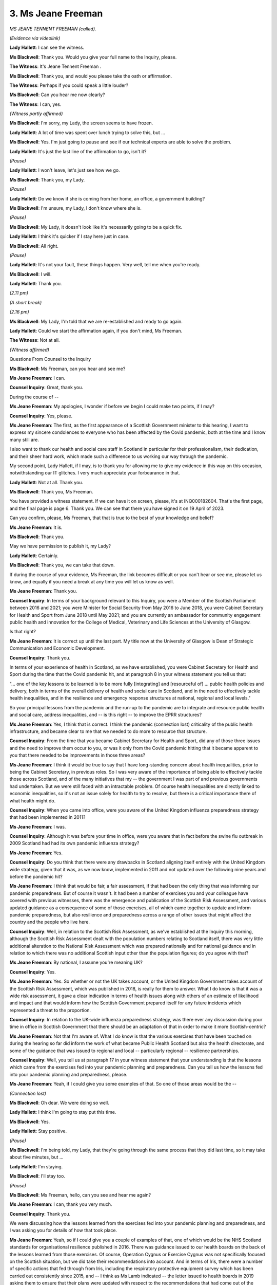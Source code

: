 3. Ms Jeane Freeman
===================

*MS JEANE TENNENT FREEMAN (called).*

*(Evidence via videolink)*

**Lady Hallett**: I can see the witness.

**Ms Blackwell**: Thank you. Would you give your full name to the Inquiry, please.

**The Witness**: It's Jeane Tennent Freeman .

**Ms Blackwell**: Thank you, and would you please take the oath or affirmation.

**The Witness**: Perhaps if you could speak a little louder?

**Ms Blackwell**: Can you hear me now clearly?

**The Witness**: I can, yes.

*(Witness partly affirmed)*

**Ms Blackwell**: I'm sorry, my Lady, the screen seems to have frozen.

**Lady Hallett**: A lot of time was spent over lunch trying to solve this, but ...

**Ms Blackwell**: Yes. I'm just going to pause and see if our technical experts are able to solve the problem.

**Lady Hallett**: It's just the last line of the affirmation to go, isn't it?

*(Pause)*

**Lady Hallett**: I won't leave, let's just see how we go.

**Ms Blackwell**: Thank you, my Lady.

*(Pause)*

**Lady Hallett**: Do we know if she is coming from her home, an office, a government building?

**Ms Blackwell**: I'm unsure, my Lady, I don't know where she is.

*(Pause)*

**Ms Blackwell**: My Lady, it doesn't look like it's necessarily going to be a quick fix.

**Lady Hallett**: I think it's quicker if I stay here just in case.

**Ms Blackwell**: All right.

*(Pause)*

**Lady Hallett**: It's not your fault, these things happen. Very well, tell me when you're ready.

**Ms Blackwell**: I will.

**Lady Hallett**: Thank you.

*(2.11 pm)*

*(A short break)*

*(2.16 pm)*

**Ms Blackwell**: My Lady, I'm told that we are re-established and ready to go again.

**Lady Hallett**: Could we start the affirmation again, if you don't mind, Ms Freeman.

**The Witness**: Not at all.

*(Witness affirmed)*

Questions From Counsel to the Inquiry

**Ms Blackwell**: Ms Freeman, can you hear and see me?

**Ms Jeane Freeman**: I can.

**Counsel Inquiry**: Great, thank you.

During the course of --

**Ms Jeane Freeman**: My apologies, I wonder if before we begin I could make two points, if I may?

**Counsel Inquiry**: Yes, please.

**Ms Jeane Freeman**: The first, as the first appearance of a Scottish Government minister to this hearing, I want to express my sincere condolences to everyone who has been affected by the Covid pandemic, both at the time and I know many still are.

I also want to thank our health and social care staff in Scotland in particular for their professionalism, their dedication, and their sheer hard work, which made such a difference to us working our way through the pandemic.

My second point, Lady Hallett, if I may, is to thank you for allowing me to give my evidence in this way on this occasion, notwithstanding our IT glitches. I very much appreciate your forbearance in that.

**Lady Hallett**: Not at all. Thank you.

**Ms Blackwell**: Thank you, Ms Freeman.

You have provided a witness statement. If we can have it on screen, please, it's at INQ000182604. That's the first page, and the final page is page 6. Thank you. We can see that there you have signed it on 19 April of 2023.

Can you confirm, please, Ms Freeman, that that is true to the best of your knowledge and belief?

**Ms Jeane Freeman**: It is.

**Ms Blackwell**: Thank you.

May we have permission to publish it, my Lady?

**Lady Hallett**: Certainly.

**Ms Blackwell**: Thank you, we can take that down.

If during the course of your evidence, Ms Freeman, the link becomes difficult or you can't hear or see me, please let us know, and equally if you need a break at any time you will let us know as well.

**Ms Jeane Freeman**: Thank you.

**Counsel Inquiry**: In terms of your background relevant to this Inquiry, you were a Member of the Scottish Parliament between 2016 and 2021; you were Minister for Social Security from May 2016 to June 2018, you were Cabinet Secretary for Health and Sport from June 2018 until May 2021; and you are currently an ambassador for community engagement public health and innovation for the College of Medical, Veterinary and Life Sciences at the University of Glasgow.

Is that right?

**Ms Jeane Freeman**: It is correct up until the last part. My title now at the University of Glasgow is Dean of Strategic Communication and Economic Development.

**Counsel Inquiry**: Thank you.

In terms of your experience of health in Scotland, as we have established, you were Cabinet Secretary for Health and Sport during the time that the Covid pandemic hit, and at paragraph 8 in your witness statement you tell us that:

"... one of the key lessons to be learned is to be more fully [integrating] and [resourceful of] ... public health policies and delivery, both in terms of the overall delivery of health and social care in Scotland, and in the need to effectively tackle health inequalities, and in the resilience and emergency response structures at national, regional and local levels."

So your principal lessons from the pandemic and the run-up to the pandemic are to integrate and resource public health and social care, address inequalities, and -- is this right -- to improve the EPRR structures?

**Ms Jeane Freeman**: Yes, I think that is correct. I think the pandemic (connection lost) criticality of the public health infrastructure, and became clear to me that we needed to do more to resource that structure.

**Counsel Inquiry**: From the time that you became Cabinet Secretary for Health and Sport, did any of those three issues and the need to improve them occur to you, or was it only from the Covid pandemic hitting that it became apparent to you that there needed to be improvements in those three areas?

**Ms Jeane Freeman**: I think it would be true to say that I have long-standing concern about health inequalities, prior to being the Cabinet Secretary, in previous roles. So I was very aware of the importance of being able to effectively tackle those across Scotland, and of the many initiatives that my -- the government I was part of and previous governments had undertaken. But we were still faced with an intractable problem. Of course health inequalities are directly linked to economic inequalities, so it's not an issue solely for health to try to resolve, but there is a critical importance there of what health might do.

**Counsel Inquiry**: When you came into office, were you aware of the United Kingdom influenza preparedness strategy that had been implemented in 2011?

**Ms Jeane Freeman**: I was.

**Counsel Inquiry**: Although it was before your time in office, were you aware that in fact before the swine flu outbreak in 2009 Scotland had had its own pandemic influenza strategy?

**Ms Jeane Freeman**: Yes.

**Counsel Inquiry**: Do you think that there were any drawbacks in Scotland aligning itself entirely with the United Kingdom wide strategy, given that it was, as we now know, implemented in 2011 and not updated over the following nine years and before the pandemic hit?

**Ms Jeane Freeman**: I think that would be fair, a fair assessment, if that had been the only thing that was informing our pandemic preparedness. But of course it wasn't. It had been a number of exercises you and your colleague have covered with previous witnesses, there was the emergence and publication of the Scottish Risk Assessment, and various updated guidance as a consequence of some of those exercises, all of which came together to update and inform pandemic preparedness, but also resilience and preparedness across a range of other issues that might affect the country and the people who live here.

**Counsel Inquiry**: Well, in relation to the Scottish Risk Assessment, as we've established at the Inquiry this morning, although the Scottish Risk Assessment dealt with the population numbers relating to Scotland itself, there was very little additional alteration to the National Risk Assessment which was prepared nationally and for national guidance and in relation to which there was no additional Scottish input other than the population figures; do you agree with that?

**Ms Jeane Freeman**: By national, I assume you're meaning UK?

**Counsel Inquiry**: Yes.

**Ms Jeane Freeman**: Yes. So whether or not the UK takes account, or the United Kingdom Government takes account of the Scottish Risk Assessment, which was published in 2018, is really for them to answer. What I do know is that it was a wide risk assessment, it gave a clear indication in terms of health issues along with others of an estimate of likelihood and impact and that would inform how the Scottish Government prepared itself for any future incidents which represented a threat to the proportion.

**Counsel Inquiry**: In relation to the UK-wide influenza preparedness strategy, was there ever any discussion during your time in office in Scottish Government that there should be an adaptation of that in order to make it more Scottish-centric?

**Ms Jeane Freeman**: Not that I'm aware of. What I do know is that the various exercises that have been touched on during the hearing so far did inform the work of what became Public Health Scotland but also the health directorate, and some of the guidance that was issued to regional and local -- particularly regional -- resilience partnerships.

**Counsel Inquiry**: Well, you tell us at paragraph 17 in your witness statement that your understanding is that the lessons which came from the exercises fed into your pandemic planning and preparedness. Can you tell us how the lessons fed into your pandemic planning and preparedness, please.

**Ms Jeane Freeman**: Yeah, if I could give you some examples of that. So one of those areas would be the --

*(Connection lost)*

**Ms Blackwell**: Oh dear. We were doing so well.

**Lady Hallett**: I think I'm going to stay put this time.

**Ms Blackwell**: Yes.

**Lady Hallett**: Stay positive.

*(Pause)*

**Ms Blackwell**: I'm being told, my Lady, that they're going through the same process that they did last time, so it may take about five minutes, but ...

**Lady Hallett**: I'm staying.

**Ms Blackwell**: I'll stay too.

*(Pause)*

**Ms Blackwell**: Ms Freeman, hello, can you see and hear me again?

**Ms Jeane Freeman**: I can, thank you very much.

**Counsel Inquiry**: Thank you.

We were discussing how the lessons learned from the exercises fed into your pandemic planning and preparedness, and I was asking you for details of how that took place.

**Ms Jeane Freeman**: Yeah, so if I could give you a couple of examples of that, one of which would be the NHS Scotland standards for organisational resilience published in 2016. There was guidance issued to our health boards on the back of the lessons learned from those exercises. Of course, Operation Cygnus or Exercise Cygnus was not specifically focused on the Scottish situation, but we did take their recommendations into account. And in terms of Iris, there were a number of specific actions that fed through from Iris, including the respiratory protective equipment survey which has been carried out consistently since 2015, and -- I think as Ms Lamb indicated -- the letter issued to health boards in 2019 asking them to ensure that their plans were updated with respect to the recommendations that had come out of the various exercises; and of course Health Protection Scotland which was a precursor to Public Health Scotland, did update its guidance on both SARS and MERS.

**Counsel Inquiry**: In addition to which there were several recommendations from the three exercises, Silver Swan, Cygnus and Iris, which by the time the Covid pandemic arrived had not been implemented, had they?

**Ms Jeane Freeman**: That's correct.

**Counsel Inquiry**: So although you don't cover this in any detail in your witness statement, I'm taking what I'm going to put to you now from the witness statement of the former First Minister, Nicola Sturgeon.

In relation to Exercise Silver Swan, still outstanding at the outbreak of Covid was an update to the pandemic guidance for the health and social care aspect of government, and she tells us in her witness statement that officials took the decision not to publish the guidance when the consultation had concluded in 2019, because that may have led to confusion in directing the Covid response.

Do you agree with that?

**Ms Jeane Freeman**: Yes, that's correct.

**Counsel Inquiry**: Secondly, that there was a recommendation to continue the process of integrating health and social care partnerships into local pandemic planning, but that had not been successfully implemented at the time that Covid hit, had it?

**Ms Jeane Freeman**: It hadn't, although they were part of local resilience partnerships.

**Counsel Inquiry**: Third, there was a recommendation to raise awareness of national PPE stockpiles and distribution, and that had not been successfully implemented, had it, by the time that Covid hit?

**Ms Jeane Freeman**: No, it hadn't.

**Counsel Inquiry**: And, finally, getting more staff at NHS boards fit tested on PPE, which is an issue that Caroline Lamb helped us in relation to earlier today, and again although that was in the process of being organised, in fact that hadn't been carried out, had it?

**Ms Jeane Freeman**: It hadn't been completed, no.

**Counsel Inquiry**: No.

In relation to Exercise Cygnus, whilst you say that Scotland wasn't an active participant in that exercise, nevertheless there were eight recommendations which covered the updating of pandemic guidance, operational aspects of co-ordinating a response, and also the expansion or optimisation of social care capacity, so similar themes to those that had been covered in Silver Swan.

Again, according to paragraph 21 of Ms Sturgeon's statement, those matters had not all been implemented by the time that Covid hit. Do you agree with that?

**Ms Jeane Freeman**: I do.

**Counsel Inquiry**: May we display, please, INQ000103013, which is the report into Exercise Cygnus. This was, as we know, a tabletop exercise conducted in Scotland in March of 2018, and if we can go to page 14, please, second paragraph:

"The exercise identified 14 actions across a broad range of themes. Despite the breadth of discussion, there were no great surprises in the issues identified as priorities. In the event of a large scale crisis, Boards will appreciate strong, national co-ordination and clear guidance. Scottish Government and Health Protection Scotland should endeavour to ensure that relevant guidance is up to date and communicated effectively and that processes are in place for standing up and accessing national co-ordination structures and that these processes are widely agreed and understood. Amongst frontline staff there is unease at the lack of clarity on PPE availability, training and testing. This is a clear gap in Scotland's preparedness for MERS CoV and other outbreaks and needs to be addressed as soon as possible."

So this was in March of 2018. If we go over to the following page, please, we can see a series of 13 actions that were identified in Exercise Iris, and outstanding when Covid-19 struck were the following: Updating guidance on MERS CoV and incorporating various operational points in relation to care pathways and management of infected staff, NHS boards building in the potential impact of contact tracing and community sampling, and also continuing existing work to promote standard PPE requirements and the specific requirements of a high-consequence infectious disease.

Ms Freeman, can you still see and hear me?

**Ms Jeane Freeman**: I can still see and hear you. It dropped off for a minute, but I can see and hear you now.

**Counsel Inquiry**: So looking at the actions that were still outstanding from the three exercises at the time that Covid hit, and indeed at the time that you provided your witness statement in April of this year, do you still say that some of the lessons that were identified had been fed into your pandemic planning and preparedness, but would it be right to say that some of the lessons were yet to be fully actioned and completed?

**Ms Jeane Freeman**: Yes, I'd agree that that's fair.

**Counsel Inquiry**: All right. Thank you. We can take that down, please.

I now want to look briefly, please, at three reports.

I think, my Lady, that these have already been referenced today, but I can deal with them shortly, I hope.

The first is the 2020 Audit Scotland report NHS in Scotland and it's at INQ000148761. Thank you.

This is the one exhibit to your witness statement, Ms Freeman, and I'm going to read through some of the actions, please, that we see at page 20 to 21. Thank you.

"Not all actions from previous pandemic preparedness exercises were fully implemented", as we've just established.

"The Scottish Government based its initial response to Covid-19 on the 2011 UK Influenza Pandemic Preparedness Strategy.

"41. In its consideration and assessments of risks to Scotland, the Scottish Government rated the risk of an influenza pandemic as highly likely to occur with a potentially severe impact. This aligns with the risk classification of an influenza pandemic in the UK National Risk Register of Civil Emergencies, 2017. However, the Scottish Government did not include an influenza pandemic as a standalone risk in its corporate or health and social care risk registers. This meant that there was not adequate corporate oversight of this risk, and it is therefore unclear how it was being managed and monitored."

Ms Freeman, were you aware in the run-up to the pandemic that an influenza pandemic as a standalone risk had not been set out in the corporate or health and social care risk registers?

**Ms Jeane Freeman**: No, I wasn't.

**Counsel Inquiry**: Do you agree that that meant that there was not adequate corporate oversight of that risk?

**Ms Jeane Freeman**: It may be the case that there was inadequate corporate oversight, but I do believe there was adequate health oversight of the risk.

**Counsel Inquiry**: "42. The Covid-19 pandemic was caused by a new virus with unknown characteristics. Initially there was insufficient evidence internationally to show how the virus behaved and was transmitted, who was at risk and what the incubation period was. The Scottish Government had no plan in place to manage this specific kind of outbreak so its response was informed by [the strategy that we've just referred to]. This was developed jointly by the four governments of the UK. The Scottish Government's response was also informed by the 2017 Management of Public Health Incidents: Guidance on the Roles and Responsibilities of Incident Management Teams. The Scottish Government's response to Covid-19 had to be adapted frequently as new information emerged."

Then the audit report goes on to deal with the exercises that we've just covered, so we can skip over that, and on to the next page, please.

Here we see that the audit also covers the progress in addressing recommendations from pandemic preparedness exercises as being slow. Would you agree with that?

*(Connection lost)*

**Lady Hallett**: Frozen screen.

**Ms Blackwell**: Yes.

*(Pause)*

**Ms Blackwell**: I'm being asked how much longer I've got. I think I can wrap things up in about five minutes.

**Lady Hallett**: And I think I've given provisional permission to Ms Mitchell.

**Ms Blackwell**: I think so, yes.

Is it one discrete area, Ms Mitchell?

**Ms Mitchell**: It is one discrete area, and in fact half of what I was already going to ask has already been asked by Ms Blackwell, so I can narrow the focus.

**Ms Blackwell**: Thank you.

**Lady Hallett**: Ms Mitchell, I appreciate we all get connection problems on occasion, but is this a networking problem common to Glasgow? I gather she is at a university.

**Ms Mitchell**: I think I'll probably just say no comment, my Lady.

*(Pause)*

**Lady Hallett**: Ms Freeman, can you see and hear us?

**Ms Jeane Freeman**: I can. Thank you.

**Lady Hallett**: Thank you.

**Ms Jeane Freeman**: I apologise again, I think it's the internet at our end that keeps going down.

**Ms Blackwell**: Ms Freeman, I was asking you if you agreed with the audit that the progress in relation to the recommendations from the various exercises and the implementation of what was being advised had been slow?

**Ms Jeane Freeman**: I think my response to that would be that in some areas it was not slow, and in some areas there was important work done, not least the Scottish standards in terms of resilience and the risk assessment that I mentioned earlier. But it is fair to say that not all of the recommendations had been implemented or completed by the time the Covid pandemic struck.

**Counsel Inquiry**: There was no plan to respond to any other pathogen than influenza, was there, in Scotland?

**Ms Jeane Freeman**: No, there wasn't. There was certainly an understanding of different pathogens but, as you said, the Covid-19 was a novel virus, so its exact characteristics and how it would perform and transmit was unknown internationally, and so information and clinical assessment of that was being updated regularly and frequently.

**Counsel Inquiry**: But there was no plan to respond to any emerging infectious disease, was there, Covid or otherwise?

**Ms Jeane Freeman**: But there was the plan to respond to flu, to a flu pandemic --

**Counsel Inquiry**: Yes, but not to any emerging infectious disease other than influenza?

**Ms Jeane Freeman**: Well, there had been updated actions in response to both MERS and SARS, and in terms of H1N1, but there was no specific plan for other pathogens, as you say.

**Counsel Inquiry**: Was the capacity and capability within social care in Scotland a fundamental problem in the run-up to Covid hitting?

**Ms Jeane Freeman**: So we were -- we had information through our Care Inspectorate which requires residential care for adults to be registered with them, and the Care Inspectorate inspects those establishments so we had information about the scale of the residential provision, and we understood from our local authority colleagues adult social care provision to people in their own homes. So we had no reason to think that the scale of provision was inadequate and, because of the inspection regime, had a basis for believing that basic infection prevention and control measures were understood across both in-home adult social care and residential social care.

**Counsel Inquiry**: Was there problems with capacity and capability within the NHS services in Scotland leading up to the pandemic?

I'm thinking in particular of those issues that were identified in the Auditor General NHS in Scotland 2020 report, my Lady, to which Caroline Lamb referred during the course of her evidence.

**Ms Jeane Freeman**: So there were of course, as there always are, pressures on NHS capacity, and there had been clear recommendations from previous exercises about the importance of NHS staff understanding PPE requirements, which includes not only the PPE equipment to use but also the donning and doffing of PPE, and there had also been recommendations around the redeployment of staff in response to any particular health emergency. But there were capacity issues because Scotland at that point was also trying to reduce its waiting times, for example, for specific procedures, and also improve its performance in other areas of hospital-based healthcare as well as primary care.

**Counsel Inquiry**: I just want to take you up on two points that you've made there, Ms Freeman. The report from the Auditor General states that Covid-19 has exacerbated the existing financial and operational challenges in the NHS; do you agree with that?

**Ms Jeane Freeman**: Yes, I think that's true, but additionally what has exacerbated the challenges is, of course -- I believe it has been explained to the hearing before me -- how the Scottish budget is devised and therefore decisions of the United Kingdom Government in terms of public spending have a direct impact on the Scottish budget, and the Scottish Government of course cannot borrow and cannot run in deficit.

So the impact of the United Kingdom Government decisions in about the previous ten years, where they undertook a policy of what has been described as austerity, had a direct impact on the Scottish Government budget. Notwithstanding that, the health budget and the budget for social care had increased year on year, but not necessarily increased sufficiently to meet with additional demands but also with other cost pressures around pharmacy, inflation and so on.

**Counsel Inquiry**: The second issue is PPE. Why, if the issue of stockpiling, providing and fit testing of PPE had been raised in three consecutive exercises, had the Scottish Government not acted upon the recommendations?

**Ms Jeane Freeman**: So you understand that in Scotland we have a single organisation, National Services Scotland, which operates as the procurement arm for our National Health Service, so we have a single procurement approach. So they had their own pile or stockpile or volume of PPE, and in addition they managed the Scottish share of the national stockpile. Now, I think the key question was whether or not both of those resources were widely understood within health, or within social care; and in terms of social care, up to the pandemic the provision of PPE in primary care and in social care was the responsibility of primary care organisations, be they opticians or GP practice, and in social care, whether that was local government in the provision of adult at-home social care or residential care homes, where the owners of those care homes were responsible themselves for PPE provision.

So there was sufficient PPE at the start of the pandemic, obviously there were serious challenges throughout that, and although it's fair to say we came close on some occasions, we did not run out of PPE in Scotland.

**Counsel Inquiry**: In terms of the fit testing of PPE amongst NHS staff, the recommendation to ensure that that was carried out adequately was raised in 2015. We know from the witness statement of Nicola Sturgeon that, at the time that Covid hit at the end of 2019, beginning of 2020, that had not been dealt with sufficiently. Is that the fault of the government and, if it isn't, where does the fault lie for the failure to implement that recommendation over that period of time?

**Ms Jeane Freeman**: So the responsibility for ensuring that those recommendations are delivered sits with government. There's no question of that. Government and health boards and others were under severe pressures, of course, throughout that period, and it is possible that in the prioritisation of resources and effort then this did not feature high enough up in those priorities. There were staff who had been fit tested, but that was not of a sufficient number to meet the demands of Covid when it arrived.

**Counsel Inquiry**: Lessons hadn't been heeded, plans hadn't been updated, assumptions remained unchallenged, and Scotland was not as prepared as it could have been, was it, Ms Freeman, when Covid hit?

**Ms Jeane Freeman**: There were certainly areas where Scotland could have been better prepared, in terms of the underlying structure and the delivery of all those recommendations, but Scotland, like other countries throughout the world, was dealing with a virus which was unknown and new, so in that sense I don't believe there is a plan that would have been possible that would have been able in and of itself to cope with Covid-19. What we had was an infrastructure, including our resilience infrastructure -- which you've heard of -- which was the architecture, if you like, that we could rest upon whilst we came to terms -- often on a daily basis -- with what the impact of Covid meant in terms of health and social care provision.

**Ms Blackwell**: My Lady, that's all I ask. I'm going to hand over now to my learned friend Ms Mitchell.

**Lady Hallett**: Ms Mitchell.

Questions From Ms Mitchell KC

**Ms Mitchell**: I would like to ask about one issue, which is about the preparation and preparedness of Scotland in relation to PPE, and my learned friend has just touched on the matter, and you have responded:

"So there was sufficient PPE at the start of the pandemic, obviously there were serious challenges throughout that, and although it's fair to say we came close on some occasions, we did not run out of PPE in Scotland."

And I think that's reflected at paragraph 14 also of your Inquiry statement.

I'd like us, please, to turn to the document for the Auditor General report, that's INQ0001484761, and I would like us to go to page 11 of that, that's at paragraph 14.

Do we see there that it is stated in this document, put short at paragraph 14:

"There has been a huge global demand for personal protective equipment (PPE) since the start of the pandemic."

Then reading short, going to the last two lines:

"Therefore, the pandemic PPE stockpile was not enough to fully meet the demands of the NHS. For example ..."

There are three examples which have been given which I will just pick from quickly. The first there is:

"Some NHS boards reported shortages of certain items of PPE early in the pandemic."

That seems to be in contrast to the evidence that you've given to the Inquiry today.

Also:

"In a survey of Scottish members carried out in late April 2020, the ... (BMA) reported that some doctors did not have access to correct and sufficient PPE. This was highlighted as the most concerning issue for 16% of respondents. Those working in higher risk areas reported shortages of a number of items of PPE, including full-face visors [that being] 29%, and long-sleeved disposable gowns [that being] 16%."

Finally:

"The Royal College of Nursing surveyed its members in Scotland in April 2020. It found that of those respondents working in high-risk environments, 25% had not had their mask fit tested and 47% [almost half] were asked to reuse single-use equipment."

So, in light of that, what are we to understand by your phrase "we never ran out of PPE in Scotland"?

**Ms Jeane Freeman**: So in my answer I need to be clear that I'm not seeking to undermine those surveys at all or what the members of those organisations (connection lost) them. But there is a difference between supply and distribution and, as I said in my previous answer, there's a couple of important things to understand about how we entered the pandemic and what we had to do in response to the pandemic.

The first of those is that that single procurement arm, NSS, was a procurement arm primarily for NHS hospitals, and that's how it distributed its PPE. It became very clear very early on that those other parts of health and social care which (inaudible) prior to Covid were their own suppliers of PPE through their own separate contracts, mainly because they are private businesses in many instances, albeit they're providing a service to the NHS. But because their volumes were small, in the global demand for PPE, they were frankly losing out in that. And so we took a decision that our single procurement arm would procure and distribute PPE to all those places: to primary care, to social care, both care at home and residential care, to opticians, dentists, GP practices. That meant we had an introduce a number of new both ordering and distribution channels, which we did at pace -- and my thanks to NSS and to others for enabling that to happen -- but what that also meant was that distribution within hospitals also had to change.

If I could give you one example, I operated a practice throughout the pandemic whereby individuals could get in touch with me directly if they believed they had any problems, particularly on PPE, and we had a very specific PPE phone line which was staffed and instances of shortage or unavailability were addressed.

On one occasion I had a very senior clinician from a hospital in Edinburgh contact me to say that he was in the Accident & Emergency Department and they didn't have the PPE they needed. The daily report that I received from National Services Scotland showed me the volume of each item of PPE that we had in stock, and so I couldn't understand why he was without what he needed. Investigation that evening revealed that it was there, but it was in a particular cupboard and nobody had told him that cupboard and where it was. So we resolved it.

So I give that example as an indication of a distribution between the volume of PPE that you might hold and the efficacy of how it is distributed out to those who need it, and it was largely in the distribution that we had to constantly update how we did that and improve it, often in response to those surveys and those individual members but also to others using our dedicated PPE helpline.

**Ms Mitchell KC**: Can I just ask: are records taken of the phone lines?

**Ms Jeane Freeman**: I believe they were. Certainly what happened was that I was given information each day and one of my ministerial colleagues assisted me in picking up all the issues that were raised and then trying to resolve them and fix any problems that were arising, in real time, so that we weren't having people trying to work in very difficult circumstances without the protective equipment that they needed.

**Ms Mitchell KC**: Would you, finally, accept then that not running out of PPE under your definition still meant that many frontline Scottish medical staff didn't have correct and sufficient PPE and caused, for example, 47% of Scottish nurses being asked to reuse single-use equipment?

**Ms Jeane Freeman**: Well, I'm in no position to gainsay what that survey says, what I can -- and I wouldn't wish to do so. But what I can say is that where issues were raised, either through the PPE helpline or directly with me or any of my colleagues, we acted in real time to resolve those; and what I know, given that every single day I received an update from NSS on each item of equipment, how much we had, what was on order, whether there were concerns about ordering coming in, and that with another ministerial colleague we invested to set up a domestic supply chain of PPE in those circumstances of high global competition, then I know that we had enough PPE. But clearly we encountered issues around distribution both to where it was needed but also within those locations to the individuals who needed specific PPE.

**Ms Mitchell**: Thank you, my Lady, I've got no further questions.

**Lady Hallett**: Thank you very much indeed, Ms Mitchell.

**Ms Blackwell**: My Lady, that completes the evidence of Ms Freeman.

**Lady Hallett**: Thank you very much indeed, Ms Freeman. We got there in the end, thank you for your help.

And that I think completes the evidence for today.

**Ms Blackwell**: It certainly does.

**The Witness**: Thank you.

**Lady Hallett**: Thank you.

*(The witness withdrew)*

**Lady Hallett**: So tomorrow at 10 o'clock?

**Ms Blackwell**: 10 o'clock, please, my Lady.

**Lady Hallett**: Thank you.

*(3.05 pm)*

*(The hearing adjourned until 10 am on Thursday, 29 June 2023)*


